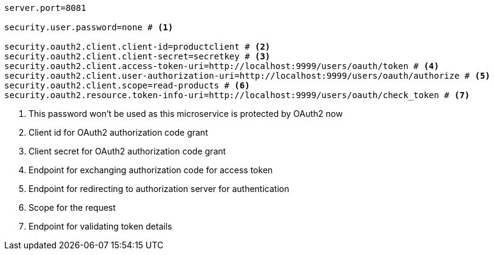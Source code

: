 [source,options="nowrap"]
----
server.port=8081

security.user.password=none # <1>

security.oauth2.client.client-id=productclient # <2>
security.oauth2.client.client-secret=secretkey # <3>
security.oauth2.client.access-token-uri=http://localhost:9999/users/oauth/token # <4>
security.oauth2.client.user-authorization-uri=http://localhost:9999/users/oauth/authorize # <5>
security.oauth2.client.scope=read-products # <6>
security.oauth2.resource.token-info-uri=http://localhost:9999/users/oauth/check_token # <7>
----
<1> This password won't be used as this microservice is protected by OAuth2 now
<2> Client id for OAuth2 authorization code grant
<3> Client secret for OAuth2 authorization code grant
<4> Endpoint for exchanging authorization code for access token
<5> Endpoint for redirecting to authorization server for authentication
<6> Scope for the request
<7> Endpoint for validating token details

